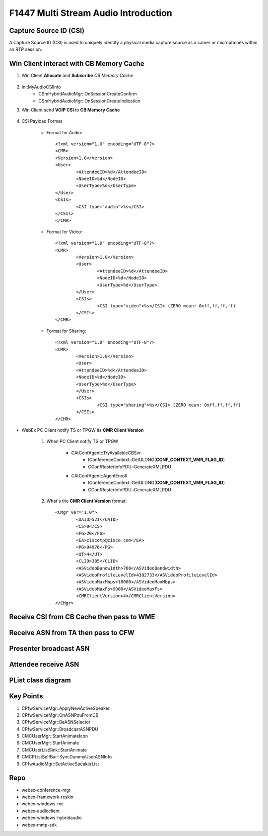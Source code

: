 F1447 Multi Stream Audio Introduction 
=====================================

Capture Source ID (CSI)
-----------------------

A Capture Source ID (CSI) is used to uniquely identify a physical media capture source as 
a camer or microphones within an RTP session.

Win Client interact with **CB Memory Cache** 
--------------------------------------------

#. Win Client **Allocate** and **Subscribe** *CB Memory Cache*

	.. image:: _static/cmr4_csi_cache_seq.svg

#. InitMyAudioCSIInfo
	+ CSmHybridAudioMgr::OnSessionCreateConfirm
	+ CSmHybridAudioMgr::OnSessionCreateIndication

#. Win Client send **VOIP CSI** to **CB Memory Cache**

	.. image:: _static/cmr4_csi_voip_wme_to_cfw_seq.svg

#. CSI Payload Format

	* Format for Audio::
		
		<?xml version="1.0" encoding="UTF-8"?>
		<CMR>
		<Version>1.0</Version>
		<User>
			<AttendeeID>%d</AttendeeID>
			<NodeID>%d</NodeID>
			<UserType>%d</UserType>
		</User>
		<CSIs>
			<CSI type="audio">%s</CSI>
		</CSIs>
		</CMR>

	* Format for Video::
		
		<?xml version="1.0" encoding="UTF-8"?>
		<CMR>
			<Version>1.0</Version>
			<User>
				<AttendeeID>%d</AttendeeID>
				<NodeID>%d</NodeID>
				<UserType>%d</UserType>
			</User>
			<CSIs>
				<CSI type="video">%s</CSI> (ZERO mean: 0xff,ff,ff,ff)
			</CSIs>
		</CMR>

	* Format for Sharing::
		
		<?xml version="1.0" encoding="UTF-8"?>
		<CMR>
			<Version>1.0</Version>
			<User>
			<AttendeeID>%d</AttendeeID>
			<NodeID>%d</NodeID>
			<UserType>%d</UserType>
			</User>
			<CSIs>
				<CSI type="sharing">%s</CSI> (ZERO mean: 0xff,ff,ff,ff)
			</CSIs>
		</CMR>

* WebEx PC Client notify TS or TPGW its **CMR Client Version**
	
	#. When PC Client notify TS or TPGW
	
		+ CAtConfAgent::TryAvailableCBSvr
			- IConferenceContext::GetULONG(**CONF_CONTEXT_VMR_FLAG_ID**)
			- CConfRosterInfoPDU::GenerateXMLPDU
		+ CAtConfAgent::AgentEnroll
			- IConferenceContext::GetULONG(**CONF_CONTEXT_VMR_FLAG_ID**)
			- CConfRosterInfoPDU::GenerateXMLPDU

	#. What's the **CMR Client Version** format::
	
		<CMgr ver="1.0">
			<UAID>521</UAID>
			<CS>0</CS>
			<FG>20</FG>
			<EA>ciscotp@cisco.com</EA>
			<PG>94976</PG>
			<UT>4</UT>
			<CLID>385</CLID>
			<ASVideoBandwidth>768</ASVideoBandwidth>
			<ASVideoProfileLevelId>4382733</ASVideoProfileLevelId>
			<ASVideoMaxMbps>18000</ASVideoMaxMbps>
			<ASVideoMaxFs>9000</ASVideoMaxFs>
			<CMRClientVersion>4</CMRClientVersion>
		</CMgr>

Receive **CSI** from **CB Cache** then pass to **WME**
------------------------------------------------------

.. image:: _static/cmr4_csi_voip_cfw_to_wme_seq.svg

Receive **ASN** from **TA** then pass to **CFW**
------------------------------------------------------

.. image:: _static/cmr4_csi_asn_ta_to_cfw_seq.svg

Presenter broadcast **ASN**
---------------------------



Attendee receive **ASN**
------------------------


PList class diagram
-------------------

.. image:: _static/mc_plist_class_diagram.svg


Key Points
----------

#. CPfwServiceMgr::ApplyNewActiveSpeaker
#. CPfwServiceMgr::OnASNPduFromCB
#. CPfwServiceMgr::BeASNSelector
#. CPfwServiceMgr::BroadcastASNPDU
#. CMCUserMgr::StartAnimateIcon
#. CMCUserMgr::StartAnimate
#. CMCUserListSink::StartAnimate
#. CMCPListSelfBar::SyncDummyUserASNInfo
#. CPfwAudioMgr::SetActiveSpeakerList



Repo
----

* webex-conference-mgr
* webex-framework-reskin
* webex-windows-mc
* webex-audioclient
* webex-windows-hybridaudio
* webex-mmp-sdk

